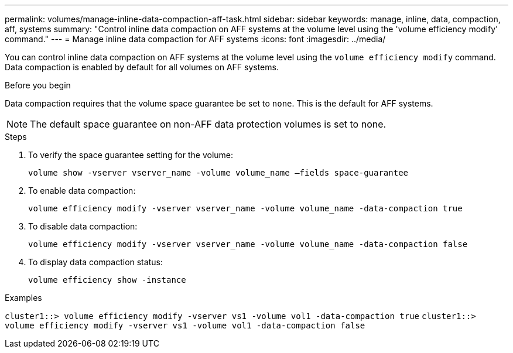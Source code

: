 ---
permalink: volumes/manage-inline-data-compaction-aff-task.html
sidebar: sidebar
keywords: manage, inline, data, compaction, aff, systems
summary: "Control inline data compaction on AFF systems at the volume level using the 'volume efficiency modify' command."
---
= Manage inline data compaction for AFF systems
:icons: font
:imagesdir: ../media/

[.lead]
You can control inline data compaction on AFF systems at the volume level using the `volume efficiency modify` command. Data compaction is enabled by default for all volumes on AFF systems.

.Before you begin

Data compaction requires that the volume space guarantee be set to `none`. This is the default for AFF systems.

[NOTE]
====
The default space guarantee on non-AFF data protection volumes is set to none.
====

.Steps

. To verify the space guarantee setting for the volume:
+
`volume show -vserver vserver_name -volume volume_name –fields space-guarantee`
. To enable data compaction:
+
`volume efficiency modify -vserver vserver_name -volume volume_name -data-compaction true`
. To disable data compaction:
+
`volume efficiency modify -vserver vserver_name -volume volume_name -data-compaction false`
. To display data compaction status:
+
`volume efficiency show -instance`

.Examples

`cluster1::> volume efficiency modify -vserver vs1 -volume vol1 -data-compaction true` `cluster1::> volume efficiency modify -vserver vs1 -volume vol1 -data-compaction false`
